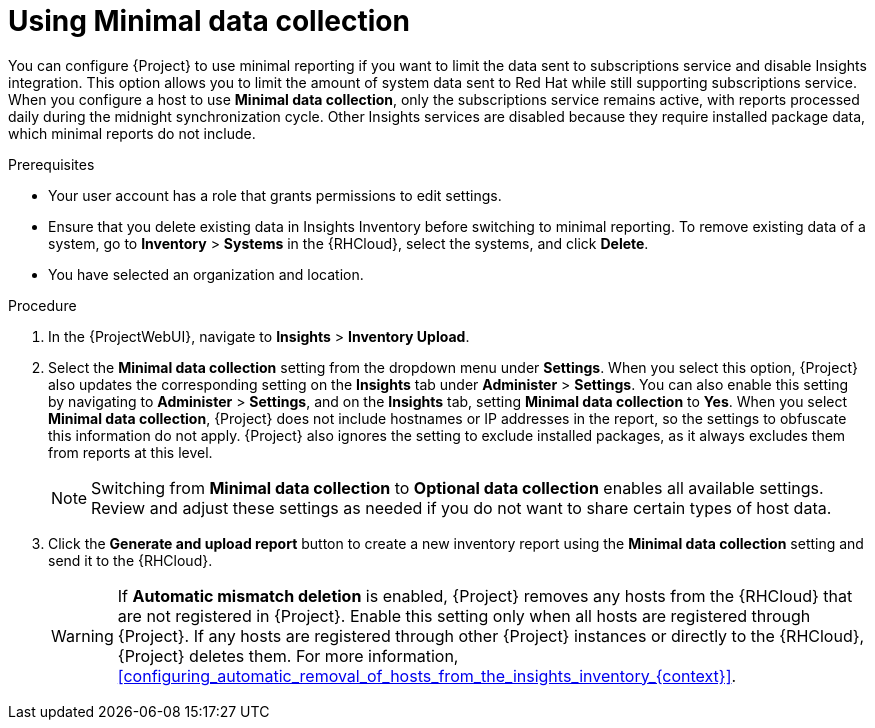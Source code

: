 [id="using-minimal-data-collection"]
= Using Minimal data collection 

You can configure {Project} to use minimal reporting if you want to limit the data sent to subscriptions service and disable Insights integration.
This option allows you to limit the amount of system data sent to Red{nbsp}Hat while still supporting subscriptions service.
When you configure a host to use *Minimal data collection*, only the subscriptions service remains active, with reports processed daily during the midnight synchronization cycle. 
Other Insights services are disabled because they require installed package data, which minimal reports do not include.

.Prerequisites
* Your user account has a role that grants permissions to edit settings.
* Ensure that you delete existing data in Insights Inventory before switching to minimal reporting.
To remove existing data of a system, go to *Inventory* > *Systems* in the {RHCloud}, select the systems, and click *Delete*.
* You have selected an organization and location.       

.Procedure
. In the {ProjectWebUI}, navigate to *Insights* > *Inventory Upload*.
. Select the *Minimal data collection* setting from the dropdown menu under *Settings*.
When you select this option, {Project} also updates the corresponding setting on the *Insights* tab under *Administer* > *Settings*. 
You can also enable this setting by navigating to *Administer* > *Settings*, and on the *Insights* tab, setting *Minimal data collection* to *Yes*. 
When you select *Minimal data collection*, {Project} does not include hostnames or IP addresses in the report, so the settings to obfuscate this information do not apply. 
{Project} also ignores the setting to exclude installed packages, as it always excludes them from reports at this level.
+
[NOTE]
====
Switching from *Minimal data collection* to *Optional data collection* enables all available settings. 
Review and adjust these settings as needed if you do not want to share certain types of host data.
====
. Click the *Generate and upload report* button to create a new inventory report using the *Minimal data collection* setting and send it to the {RHCloud}.
+
[WARNING]
====
If *Automatic mismatch deletion* is enabled, {Project} removes any hosts from the {RHCloud} that are not registered in {Project}. 
Enable this setting only when all hosts are registered through {Project}. 
If any hosts are registered through other {Project} instances or directly to the {RHCloud}, {Project} deletes them.
For more information, xref:configuring_automatic_removal_of_hosts_from_the_insights_inventory_{context}[].
====